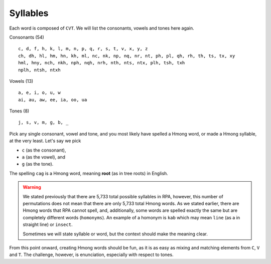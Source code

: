 Syllables
=========

Each word is composed of ``CVT``. We will list the consonants, vowels and tones here again.

Consonants (54)

::

    c, d, f, h, k, l, m, n, p, q, r, s, t, v, x, y, z
    ch, dh, hl, hm, hn, kh, ml, nc, nk, np, nq, nr, nt, ph, pl, qh, rh, th, ts, tx, xy
    hml, hny, nch, nkh, nph, nqh, nrh, nth, nts, ntx, plh, tsh, txh
    nplh, ntsh, ntxh

Vowels (13)

::

    a, e, i, o, u, w
    ai, au, aw, ee, ia, oo, ua

Tones (8)

::

    j, s, v, m, g, b, _

Pick any single consonant, vowel and tone, and you most likely have spelled a Hmong word, or made a Hmong syllable, at the very least. Let's say we pick 

* ``c`` (as the consonant),
* ``a`` (as the vowel), and
* ``g`` (as the tone).

The spelling ``cag`` is a Hmong word, meaning **root** (as in tree roots) in English.

.. warning::

    We stated previously that there are 5,733 total possible syllables in RPA, however, this number of permutations does not mean that there are only 5,733 total Hmong words. As we stated earlier, there are Hmong words that RPA cannot spell, and, additionally, some words are spelled exactly the same but are completely different words (``homonyms``). An example of a homonym is ``kab`` which may mean ``line`` (as a in straight line) or ``insect``.
    
    Sometimes we will state syllable or word, but the context should make the meaning clear.

From this point onward, creating Hmong words should be fun, as it is as easy as mixing and matching elements from ``C``, ``V`` and ``T``.  The challenge, however, is enunciation, especially with respect to tones.
